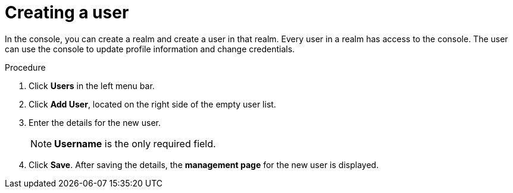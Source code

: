 [id="proc-creating-user_{context}"]
= Creating a user

In the console, you can create a realm and create a user in that realm. Every user in a realm has access to the console. The user can use the console to update profile information and change credentials. 

.Procedure
. Click *Users* in the left menu bar.
. Click *Add User*, located on the right side of the empty user list.
. Enter the details for the new user. 
+
NOTE: *Username* is the only required field.
+   
. Click *Save*. After saving the details, the *management page* for the new user is displayed.  




